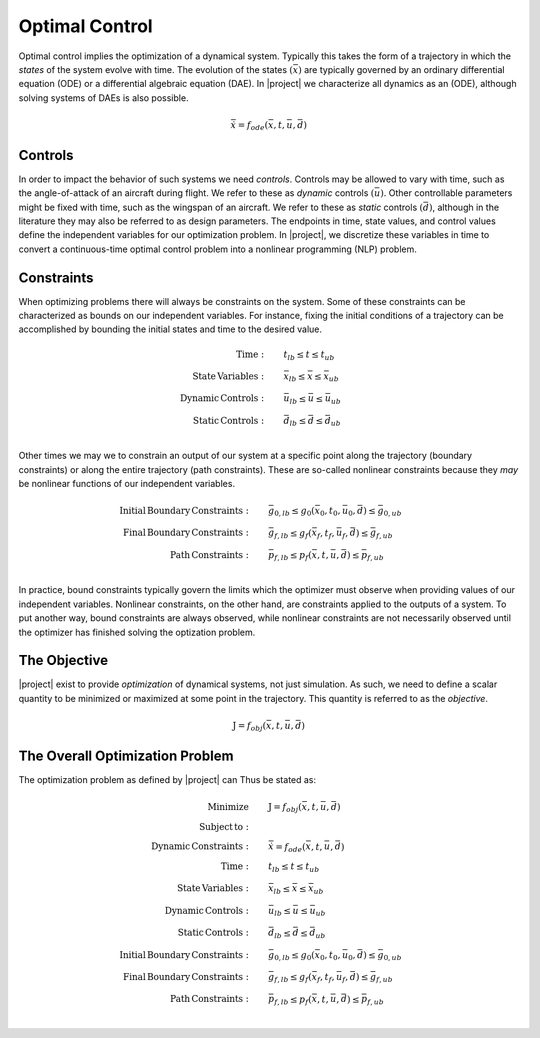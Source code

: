 ===============
Optimal Control
===============

Optimal control implies the optimization of a dynamical system.  Typically this takes the form
of a trajectory in which the *states* of the system evolve with time.  The evolution of the states
:math:`\left(\bar{x}\right)` are typically governed by an ordinary differential equation (ODE) or
a differential algebraic equation (DAE).  In |project| we characterize all dynamics as an (ODE),
although solving systems of DAEs is also possible.

.. math::

  \dot{\bar{x}} = f_{ode}(\bar{x},t,\bar{u},\bar{d})

Controls
--------

In order to impact the behavior of such systems we need *controls*.  Controls may be allowed
to vary with time, such as the angle-of-attack of an aircraft during flight.  We refer to these
as *dynamic* controls :math:`\left(\bar{u}\right)`.  Other controllable parameters might be fixed
with time, such as the wingspan of an aircraft.  We refer to these
as *static* controls :math:`\left(\bar{d}\right)`, although in the literature they may also be
referred to as design parameters.  The endpoints in time, state values, and control values
define the independent variables for our optimization problem.  In |project|, we discretize these
variables in time to convert a continuous-time optimal control problem into a nonlinear programming
(NLP) problem.

Constraints
-----------

When optimizing problems there will always be constraints on the system.  Some of these constraints
can be characterized as bounds on our independent variables.  For instance, fixing the initial
conditions of a trajectory can be accomplished by bounding the initial states and time to the
desired value.

.. math::

    \begin{align*}
    \mathrm{Time:}& \qquad {t}_{lb} \leq t \leq {t}_{ub} \\
    \mathrm{State \, Variables:}& \qquad \bar{x}_{lb} \leq \bar{x} \leq \bar{x}_{ub} \\
    \mathrm{Dynamic \, Controls:}& \qquad \bar{u}_{lb} \leq \bar{u} \leq \bar{u}_{ub} \\
    \mathrm{Static \, Controls:}& \qquad \bar{d}_{lb} \leq \bar{d} \leq \bar{d}_{ub} \\
    \end{align*}

Other times we may we to constrain an output of our system at a specific point along the trajectory
(boundary constraints) or along the entire trajectory (path constraints).  These are so-called
nonlinear constraints because they *may* be nonlinear functions of our independent variables.

.. math::

    \begin{align*}
    \mathrm{Initial \, Boundary \, Constraints:}& \qquad \bar{g}_{0,lb} \leq g_{0}(\bar{x}_0,t_0,\bar{u}_0, \bar{d}) \leq \bar{g}_{0,ub} \\
    \mathrm{Final \, Boundary \, Constraints:}& \qquad \bar{g}_{f,lb} \leq g_{f}(\bar{x}_f,t_f,\bar{u}_f, \bar{d}) \leq \bar{g}_{f,ub} \\
    \mathrm{Path \, Constraints:}& \qquad \bar{p}_{f,lb} \leq p_{f}(\bar{x},t,\bar{u},\bar{d}) \leq \bar{p}_{f,ub} \\
    \end{align*}

In practice, bound constraints typically govern the limits which the optimizer must observe when
providing values of our independent variables.  Nonlinear constraints, on the other hand, are
constraints applied to the outputs of a system.  To put another way, bound constraints are always
observed, while nonlinear constraints are not necessarily observed until the optimizer has finished
solving the optization problem.

The Objective
-------------

|project| exist to provide *optimization* of dynamical systems, not just simulation.  As such, we
need to define a scalar quantity to be minimized or maximized at some point in the trajectory.  This
quantity is referred to as the *objective*.

.. math::
  \begin{align*}
  \mathrm{J} = f_{obj}(\bar{x},t,\bar{u},\bar{d})
  \end{align*}

The Overall Optimization Problem
--------------------------------

The optimization problem as defined by |project| can Thus be stated as:

.. math::

    \begin{align*}
    \mathrm{Minimize}& \qquad \mathrm{J} = f_{obj}(\bar{x},t,\bar{u},\bar{d}) \\
    \mathrm{Subject \, to:}& \\
    \mathrm{Dynamic \, Constraints:}& \qquad \dot{\bar{x}} = f_{ode}(\bar{x},t,\bar{u},\bar{d}) \\
    \mathrm{Time:}& \qquad {t}_{lb} \leq t \leq {t}_{ub} \\
    \mathrm{State \, Variables:}& \qquad \bar{x}_{lb} \leq \bar{x} \leq \bar{x}_{ub} \\
    \mathrm{Dynamic \, Controls:}& \qquad \bar{u}_{lb} \leq \bar{u} \leq \bar{u}_{ub} \\
    \mathrm{Static \, Controls:}& \qquad \bar{d}_{lb} \leq \bar{d} \leq \bar{d}_{ub} \\
    \mathrm{Initial \, Boundary \, Constraints:}& \qquad \bar{g}_{0,lb} \leq g_{0}(\bar{x}_0,t_0,\bar{u}_0, \bar{d}) \leq \bar{g}_{0,ub} \\
    \mathrm{Final \, Boundary \, Constraints:}& \qquad \bar{g}_{f,lb} \leq g_{f}(\bar{x}_f,t_f,\bar{u}_f, \bar{d}) \leq \bar{g}_{f,ub} \\
    \mathrm{Path \, Constraints:}& \qquad \bar{p}_{f,lb} \leq p_{f}(\bar{x},t,\bar{u},\bar{d}) \leq \bar{p}_{f,ub} \\
    \end{align*}


